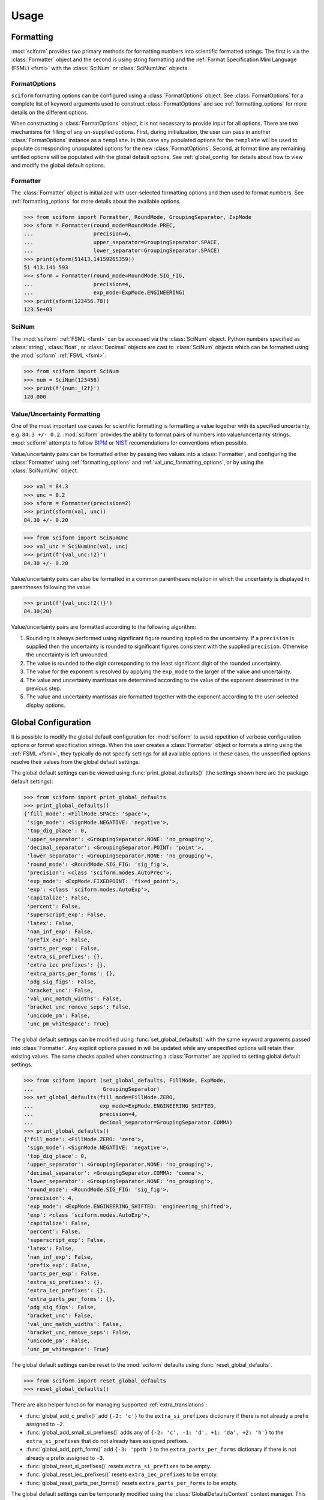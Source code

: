 Usage
#####

.. module:: sciform
   :noindex:

Formatting
==========

:mod:`sciform` provides two primary methods for formatting numbers into
scientific formatted strings.
The first is via the :class:`Formatter` object and the second is
using string formatting and the
:ref:`Format Specification Mini Language (FSML) <fsml>` with the
:class:`SciNum` or :class:`SciNumUnc` objects.

FormatOptions
-------------

``sciform`` formatting options can be configured using a
:class:`FormatOptions` object.
See :class:`FormatOptions` for a complete list of
keyword arguments used to construct :class:`FormatOptions` and see
:ref:`formatting_options` for more details on the different options.

When constructing a :class:`FormatOptions` object, it is not necessary
to provide input for all options.
There are two mechanisms for filling of any un-supplied options.
First, during initialization, the user can pass in another
:class:`FormatOptions` instance as a ``template``.
In this case any populated options for the ``template`` will be used to
populate corresponding unpopulated options for the new
:class:`FormatOptions`.
Second, at format time any remaining unfilled options will be populated
with the global default options. See :ref:`global_config` for details
about how to view and modify the global default options.

Formatter
---------

The :class:`Formatter` object is initialized with user-selected
formatting options and then used to format numbers.
See :ref:`formatting_options` for more details about the available
options.

>>> from sciform import Formatter, RoundMode, GroupingSeparator, ExpMode
>>> sform = Formatter(round_mode=RoundMode.PREC,
...                   precision=6,
...                   upper_separator=GroupingSeparator.SPACE,
...                   lower_separator=GroupingSeparator.SPACE)
>>> print(sform(51413.14159265359))
51 413.141 593
>>> sform = Formatter(round_mode=RoundMode.SIG_FIG,
...                   precision=4,
...                   exp_mode=ExpMode.ENGINEERING)
>>> print(sform(123456.78))
123.5e+03

SciNum
------

The :mod:`sciform` :ref:`FSML <fsml>` can be accessed via the
:class:`SciNum` object.
Python numbers specified as :class:`string`, :class:`float`, or
:class:`Decimal` objects are cast to :class:`SciNum` objects which can
be formatted using the :mod:`sciform` :ref:`FSML <fsml>`.

>>> from sciform import SciNum
>>> num = SciNum(123456)
>>> print(f'{num:_!2f}')
120_000

Value/Uncertainty Formatting
----------------------------

One of the most important use cases for scientific formatting is
formatting a value together with its specified uncertainty, e.g.
``84.3 +/- 0.2``.
:mod:`sciform` provides the ability to format pairs of numbers into
value/uncertainty strings.
:mod:`sciform` attempts to follow
`BIPM <https://www.bipm.org/documents/20126/2071204/JCGM_100_2008_E.pdf/cb0ef43f-baa5-11cf-3f85-4dcd86f77bd6>`_
or `NIST <https://www.nist.gov/pml/nist-technical-note-1297>`_
recomendations for conventions when possible.

Value/uncertainty pairs can be formatted either by passing two values
into a :class:`Formatter`, and configuring the :class:`Formatter` using
:ref:`formatting_options` and :ref:`val_unc_formatting_options`, or by
using the :class:`SciNumUnc` object.

>>> val = 84.3
>>> unc = 0.2
>>> sform = Formatter(precision=2)
>>> print(sform(val, unc))
84.30 +/- 0.20

>>> from sciform import SciNumUnc
>>> val_unc = SciNumUnc(val, unc)
>>> print(f'{val_unc:!2}')
84.30 +/- 0.20

Value/uncertainty pairs can also be formatted in a common parentheses
notation in which the uncertainty is displayed in parentheses following
the value.

>>> print(f'{val_unc:!2()}')
84.30(20)

Value/uncertainty pairs are formatted according to the following
algorithm:

#. Rounding is always performed using significant figure rounding
   applied to the uncertainty. If a ``precision`` is supplied then the
   uncertainty is rounded to significant figures consistent with the
   supplied ``precision``. Otherwise the uncertainty is left unrounded.
#. The value is rounded to the digit corresponding to the least
   significant digit of the rounded uncertainty.
#. The value for the exponent is resolved by applying the
   ``exp_mode`` to the larger of the value and uncertainty.
#. The value and uncertainty mantissas are determined according to the
   value of the exponent determined in the previous step.
#. The value and uncertainty mantissas are formatted together with the
   exponent according to the user-selected display options.

.. _global_config:

Global Configuration
====================

It is possible to modify the global default configuration for
:mod:`sciform` to avoid repetition of verbose configuration options or
format specification strings.
When the user creates a :class:`Formatter` object or formats a string
using the :ref:`FSML <fsml>`, they typically do not specify settings for
all available options.
In these cases, the unspecified options resolve their values from the
global default settings.

The global default settings can be viewed using
:func:`print_global_defaults()` (the settings shown here are the
package default settings):

>>> from sciform import print_global_defaults
>>> print_global_defaults()
{'fill_mode': <FillMode.SPACE: 'space'>,
 'sign_mode': <SignMode.NEGATIVE: 'negative'>,
 'top_dig_place': 0,
 'upper_separator': <GroupingSeparator.NONE: 'no_grouping'>,
 'decimal_separator': <GroupingSeparator.POINT: 'point'>,
 'lower_separator': <GroupingSeparator.NONE: 'no_grouping'>,
 'round_mode': <RoundMode.SIG_FIG: 'sig_fig'>,
 'precision': <class 'sciform.modes.AutoPrec'>,
 'exp_mode': <ExpMode.FIXEDPOINT: 'fixed_point'>,
 'exp': <class 'sciform.modes.AutoExp'>,
 'capitalize': False,
 'percent': False,
 'superscript_exp': False,
 'latex': False,
 'nan_inf_exp': False,
 'prefix_exp': False,
 'parts_per_exp': False,
 'extra_si_prefixes': {},
 'extra_iec_prefixes': {},
 'extra_parts_per_forms': {},
 'pdg_sig_figs': False,
 'bracket_unc': False,
 'val_unc_match_widths': False,
 'bracket_unc_remove_seps': False,
 'unicode_pm': False,
 'unc_pm_whitespace': True}

The global default settings can be modified using
:func:`set_global_defaults()` with the same keyword arguments passed
into :class:`Formatter`.
Any explicit options passed in will be updated while any unspecified
options will retain their existing values.
The same checks applied when constructing a :class:`Formatter` are
applied to setting global default settings.

>>> from sciform import (set_global_defaults, FillMode, ExpMode,
...                      GroupingSeparator)
>>> set_global_defaults(fill_mode=FillMode.ZERO,
...                     exp_mode=ExpMode.ENGINEERING_SHIFTED,
...                     precision=4,
...                     decimal_separator=GroupingSeparator.COMMA)
>>> print_global_defaults()
{'fill_mode': <FillMode.ZERO: 'zero'>,
 'sign_mode': <SignMode.NEGATIVE: 'negative'>,
 'top_dig_place': 0,
 'upper_separator': <GroupingSeparator.NONE: 'no_grouping'>,
 'decimal_separator': <GroupingSeparator.COMMA: 'comma'>,
 'lower_separator': <GroupingSeparator.NONE: 'no_grouping'>,
 'round_mode': <RoundMode.SIG_FIG: 'sig_fig'>,
 'precision': 4,
 'exp_mode': <ExpMode.ENGINEERING_SHIFTED: 'engineering_shifted'>,
 'exp': <class 'sciform.modes.AutoExp'>,
 'capitalize': False,
 'percent': False,
 'superscript_exp': False,
 'latex': False,
 'nan_inf_exp': False,
 'prefix_exp': False,
 'parts_per_exp': False,
 'extra_si_prefixes': {},
 'extra_iec_prefixes': {},
 'extra_parts_per_forms': {},
 'pdg_sig_figs': False,
 'bracket_unc': False,
 'val_unc_match_widths': False,
 'bracket_unc_remove_seps': False,
 'unicode_pm': False,
 'unc_pm_whitespace': True}

The global default settings can be reset to the :mod:`sciform` defaults
using :func:`reset_global_defaults`.

>>> from sciform import reset_global_defaults
>>> reset_global_defaults()

There are also helper function for managing supported
:ref:`extra_translations`:

* :func:`global_add_c_prefix()` add ``{-2: 'c'}`` to the
  ``extra_si_prefixes`` dictionary if there is not already a prefix
  assigned to ``-2``.
* :func:`global_add_small_si_prefixes()` adds any of ``{-2: 'c',
  -1: 'd', +1: 'da', +2: 'h'}`` to the ``extra_si_prefixes`` that do not
  already have assigned prefixes.
* :func:`global_add_ppth_form()` add ``{-3: 'ppth'}`` to the
  ``extra_parts_per_forms`` dictionary if there is not already a prefix
  assigned to ``-3``.
* :func:`global_reset_si_prefixes()` resets ``extra_si_prefixes`` to be
  empty.
* :func:`global_reset_iec_prefixes()` resets ``extra_iec_prefixes`` to
  be empty.
* :func:`global_reset_parts_per_forms()` resets
  ``extra_parts_per_forms`` to be empty.

The global default settings can be temporarily modified using the
:class:`GlobalDefaultsContext` context manager.
This context manager accepts the same keyword arguments as
:class:`Formatter`.
Within the context of :class:`GlobalDefaultsContext` manager, the
global defaults take on the specified input settings, but when the
context is exited, the global default settings revert to their previous
values.

>>> from sciform import GlobalDefaultsContext, SciNum
>>> snum = SciNum(0.0123)
>>> print(f'{snum:.2ep}')
1.23e-02
>>> with GlobalDefaultsContext(add_c_prefix=True):
...     print(f'{snum:.2ep}')
1.23 c

:class:`SciNum` and :class:`SciNumUnc` objects load global settings when
being *formatted*, not initialized.
By contrast, :class:`Formatter` settings are configured and frozen when
the class is initialized.
Thus, changing global default settings with :func:`set_global_defaults`
or with the :class:`GlobalDefaultsContext` will not change the behavior
of any :class:`Formatter` that was instantiated before the change, but
it will change :class:`SciNum` and :class:`SciNumUnc` formatting.
Global configuration settings are, then, most useful for controlling the
behavior of :class:`SciNum` and :class:`SciNumUnc` formatting.
In particular, not all avaible options can be accessed using the
:ref:`FSML <fsml>`, so the only way to modify these options while using
:class:`SciNum` or :class:`SciNumUnc` formatting is via the global
configuration settings.

Note on Decimals and Floats
===========================

Numerical data can be stored in Python
`float <https://docs.python.org/3/library/functions.html#float>`_
or
`Decimal <https://docs.python.org/3/library/decimal.html>`_ objects.
:class:`float` instances represent numbers using binary which means
they are often only approximations of the decimal numbers users have in
mind when they use :class:`float`.
By contrast, :class:`Decimal` objects store a string of integers
representing the decimal digits of the represented number so
:class:`Decimal` objects are, therefore, exact representations of
decimal numbers.

Both of these representations have finite precision which can cause
unexpected issues when manipulating numerical data.
However, the :class:`Decimal` class is much better suited to address
these issues.
Internally, the :mod:`sciform` module uses :class:`Decimal`
representations of the numbers it is formatting.

Here I would like to highlight some important facts and possible issues
with :class:`float` objects that users should be aware of if they are
concerned with the exact decimal representation of their numerical data.

* Python uses
  `double-precision floating-point format <https://en.wikipedia.org/wiki/Double-precision_floating-point_format>`_
  for its :class:`float`.
  In this format a :class:`float` occupies 64 bits of memory: 52 bits
  for the mantissa, 11 bits for the exponent and 1 bit for the sign.
* Any decimal with 15 digits between about ``+/- 1.8e+308`` can be
  uniquely represented by a :class:`float`.
  However, two decimals with more than 15 digits may map to the same
  :class:`float`.
  For example,
  ``float(8.000000000000001) == float(8.000000000000002)`` returns
  ``True``.
  See `"Decimal Precision of Binary Floating Point Numbers" <https://www.exploringbinary.com/decimal-precision-of-binary-floating-point-numbers/>`_
  for more details.

* If any :class:`float` is converted to a decimal with at least 17
  digits then it will be converted back to the same :class:`float`.
  See `"The Shortest Decimal String that Round-Trips: Examples" <https://www.exploringbinary.com/the-shortest-decimal-string-that-round-trips-examples/>`_
  for more details.
  However, many :class:`float` instances can be "round-tripped" with
  far fewer digits.
  The :func:`__repr__` for the python :class:`float` class converts the
  :class:`float` to a string decimal representation with the minimum
  number of digits such that it round trips to the same :class:`float`.
  For example we can see the exact decimal representation of the
  :class:`float` which ``0.1`` is mapped to:
  ``print(Decimal(float(0.1)))`` gives
  ``"0.1000000000000000055511151231257827021181583404541015625"``.
  However ``print(float(0.1))`` just gives ``"0.1"``.
  That is,
  ``0.1000000000000000055511151231257827021181583404541015625`` and
  ``0.1`` map to the same :class:`float` but the :class:`float`
  :func:`__repr__()` algorithm presents us with the shorter (more
  readable) decimal representation.

The `python documentation <https://docs.python.org/3/tutorial/floatingpoint.html#tut-fp-issues>`_
goes into some detail about possible issues one might encounter when
working with :class:`float` instances.
Here I would like to highlight two specific issues.

#. **Rounding**.
   `Python's round() function <https://docs.python.org/3/library/functions.html#round>`_
   uses a `"round-to-even" or "banker's rounding" <https://en.wikipedia.org/wiki/Rounding#Rounding_half_to_even>`_
   strategy in which ties are rounded so the least significant digit
   after rounding is always even.
   This ensures data sets with uniformly distributed digits are not
   biased by rounding.
   Rounding of :class:`float` instances may have surprising results.
   Consider the decimal numbers ``0.0355`` and ``0.00355``.
   If we round these to two significant figures using a "round-to-even"
   strategy, we expect the results ``0.036`` and ``0.0036``
   respectively.
   However, if we try to perform this rounding for :class:`float` we get
   an unexpected result. We see that ``round(0.00355, 4)`` gives
   ``0.0036`` as expected but ``round(0.0355, 3)`` gives ``0.035``.
   We can see the issue by looking at the decimal representations of the
   corresponding :class:`float` instances.
   ``print(Decimal(0.0355))`` gives
   ``"0.035499999999999996835864379818303859792649745941162109375"``
   which indeed should round down to ``0.035`` while
   ``print(Decimal(0.00355))`` gives
   ``"0.003550000000000000204003480774872514302842319011688232421875"``
   which should round to ``0.0036``.
   So we see that the rounding behavior for :class:`float` depends on
   digits of the decimal representation of the :class:`float` which are
   beyond the minimum number of digits necessary for the :class:`float`
   to round trip and, thus,beyond the number of digits that will be
   displayed by default.
#. **Representation of numbers with high precision**.
   Conservatively, :class:`float` provides 15 digits of precision.
   That is, any two decimal numbers (within the :class:`float` range)
   with 15 digits of precision correspond to unique :class:`float`
   instances.
   It is rare in applications that we require more than 15 digits of
   precision, but in some cases we do.
   One example is precision frequency metrology, such as that
   involved in atomic clocks.
   The relative uncertainty of primary frequency standards is
   approaching one part in 10\ :sup:`-16`.
   This means that measured quantities may require up to 16 digits to
   display.
   Indeed, consider
   `Metrologia 55 (2018) 188–200 <https://iopscience.iop.org/article/10.1088/1681-7575/aaa302>`_.
   In Table 2 the :sup:`87` Rb ground-state hyperfine splitting is cited
   as ``6 834 682 610.904 312 6 Hz`` with 17 digits. Suppose the last
   digit was a ``5`` instead of a ``6``. Python :class:`float` cannot
   tell the diffence:
   ``float(6834682610.9043126) == float(6834682610.9043125)`` returns
   ``True``.

How :mod:`sciform` Handles Decimals and Floats
----------------------------------------------

To support predictable rounding and the representation of high precision
numbers, :mod:`sciform` casts the numbers it is presenting to
:class:`Decimal` objects during its formatting algorithm.
Numbers are input into :mod:`sciform` either as the input to a
:class:`Formatter` or when instantiating a :class:`SciNum` or
:class:`SciNumUnc` object.
In all cases the input will typically be a :class:`Decimal`,
:class:`float`, :class:`str`, or :class:`int`.
:class:`Decimal`, :class:`str` and :class:`int` are unambiguously
converted to :class:`Decimal` objects.
For :class:`float` input, we first cast the float to a :class:`str` to
get its shortest round-trippable decimal representation, then convert to
:class:`Decimal`.
For high precision applications it is recommended that users provide
input to :mod:`sciform` either as :class:`str` or :class:`Decimal`.
